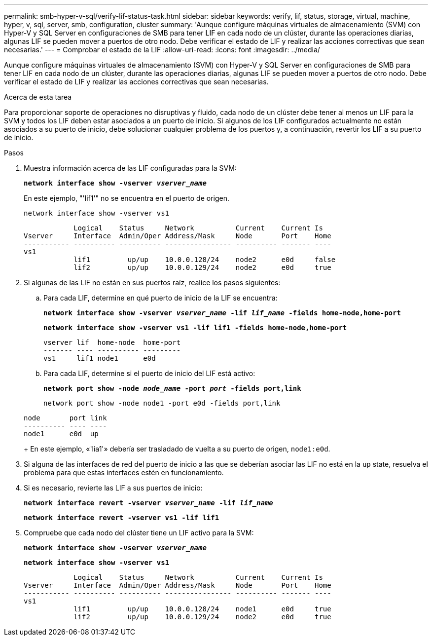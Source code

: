 ---
permalink: smb-hyper-v-sql/verify-lif-status-task.html 
sidebar: sidebar 
keywords: verify, lif, status, storage, virtual, machine, hyper, v, sql, server, smb, configuration, cluster 
summary: 'Aunque configure máquinas virtuales de almacenamiento (SVM) con Hyper-V y SQL Server en configuraciones de SMB para tener LIF en cada nodo de un clúster, durante las operaciones diarias, algunas LIF se pueden mover a puertos de otro nodo. Debe verificar el estado de LIF y realizar las acciones correctivas que sean necesarias.' 
---
= Comprobar el estado de la LIF
:allow-uri-read: 
:icons: font
:imagesdir: ../media/


[role="lead"]
Aunque configure máquinas virtuales de almacenamiento (SVM) con Hyper-V y SQL Server en configuraciones de SMB para tener LIF en cada nodo de un clúster, durante las operaciones diarias, algunas LIF se pueden mover a puertos de otro nodo. Debe verificar el estado de LIF y realizar las acciones correctivas que sean necesarias.

.Acerca de esta tarea
Para proporcionar soporte de operaciones no disruptivas y fluido, cada nodo de un clúster debe tener al menos un LIF para la SVM y todos los LIF deben estar asociados a un puerto de inicio. Si algunos de los LIF configurados actualmente no están asociados a su puerto de inicio, debe solucionar cualquier problema de los puertos y, a continuación, revertir los LIF a su puerto de inicio.

.Pasos
. Muestra información acerca de las LIF configuradas para la SVM:
+
`*network interface show -vserver _vserver_name_*`

+
En este ejemplo, "'lif1'" no se encuentra en el puerto de origen.

+
`network interface show -vserver vs1`

+
[listing]
----

            Logical    Status     Network          Current    Current Is
Vserver     Interface  Admin/Oper Address/Mask     Node       Port    Home
----------- ---------- ---------- ---------------- ---------- ------- ----
vs1
            lif1         up/up    10.0.0.128/24    node2      e0d     false
            lif2         up/up    10.0.0.129/24    node2      e0d     true
----
. Si algunas de las LIF no están en sus puertos raíz, realice los pasos siguientes:
+
.. Para cada LIF, determine en qué puerto de inicio de la LIF se encuentra:
+
`*network interface show -vserver _vserver_name_ -lif _lif_name_ -fields home-node,home-port*`

+
`*network interface show -vserver vs1 -lif lif1 -fields home-node,home-port*`

+
[listing]
----

vserver lif  home-node  home-port
------- ---- ---------- ---------
vs1     lif1 node1      e0d
----
.. Para cada LIF, determine si el puerto de inicio del LIF está activo:
+
`*network port show -node _node_name_ -port _port_ -fields port,link*`

+
`network port show -node node1 -port e0d -fields port,link`

+
[listing]
----

node       port link
---------- ---- ----
node1      e0d  up
----
+
En este ejemplo, «'lia1'» debería ser trasladado de vuelta a su puerto de origen, `node1:e0d`.



. Si alguna de las interfaces de red del puerto de inicio a las que se deberían asociar las LIF no está en la `up` state, resuelva el problema para que estas interfaces estén en funcionamiento.
. Si es necesario, revierte las LIF a sus puertos de inicio:
+
`*network interface revert -vserver _vserver_name_ -lif _lif_name_*`

+
`*network interface revert -vserver vs1 -lif lif1*`

. Compruebe que cada nodo del clúster tiene un LIF activo para la SVM:
+
`*network interface show -vserver _vserver_name_*`

+
`*network interface show -vserver vs1*`

+
[listing]
----

            Logical    Status     Network          Current    Current Is
Vserver     Interface  Admin/Oper Address/Mask     Node       Port    Home
----------- ---------- ---------- ---------------- ---------- ------- ----
vs1
            lif1         up/up    10.0.0.128/24    node1      e0d     true
            lif2         up/up    10.0.0.129/24    node2      e0d     true
----

